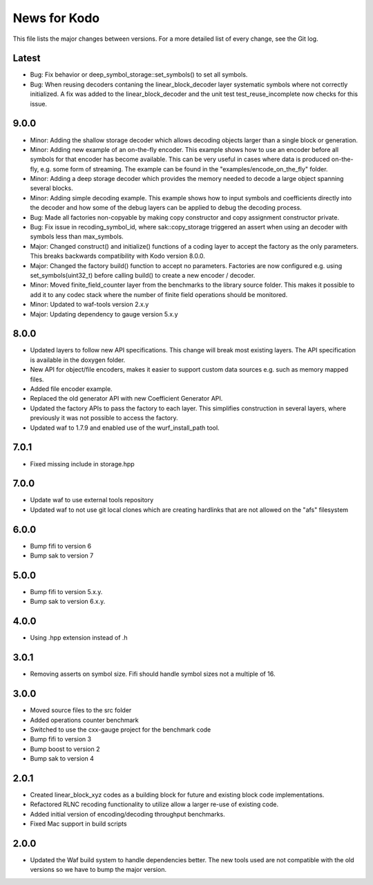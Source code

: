 News for Kodo
============

This file lists the major changes between versions. For a more detailed list
of every change, see the Git log.

Latest
------
* Bug: Fix behavior or deep_symbol_storage::set_symbols() to set all
  symbols.
* Bug: When reusing decoders contaning the linear_block_decoder layer
  systematic symbols where not correctly initialized. A fix was added
  to the linear_block_decoder and the unit test test_reuse_incomplete
  now checks for this issue.

9.0.0
-----
* Minor: Adding the shallow storage decoder which allows decoding objects
  larger than a single block or generation.
* Minor: Adding new example of an on-the-fly encoder. This example shows
  how to use an encoder before all symbols for that encoder has become
  available. This can be very useful in cases where data is produced
  on-the-fly, e.g. some form of streaming. The example can be found in the
  "examples/encode_on_the_fly" folder.
* Minor: Adding a deep storage decoder which provides the memory needed to
  decode a large object spanning several blocks.
* Minor: Adding simple decoding example. This example shows how to input
  symbols and coefficients directly into the decoder and how some of the
  debug layers can be applied to debug the decoding process.
* Bug: Made all factories non-copyable by making copy constructor and copy
  assignment constructor private.
* Bug: Fix issue in recoding_symbol_id, where sak::copy_storage triggered an
  assert when using an decoder with symbols less than max_symbols.
* Major: Changed construct() and initialize() functions of a coding layer to
  accept the factory as the only parameters. This breaks backwards
  compatibility with Kodo version 8.0.0.
* Major: Changed the factory build() function to accept no parameters.
  Factories are now configured e.g. using set_symbols(uint32_t) before
  calling build() to create a new encoder / decoder.
* Minor: Moved finite_field_counter layer from the benchmarks to the
  library source folder. This makes it possible to add it to any codec
  stack where the number of finite field operations should be monitored.
* Minor: Updated to waf-tools version 2.x.y
* Major: Updating dependency to gauge version 5.x.y

8.0.0
-----
* Updated layers to follow new API specifications. This change will break
  most existing layers. The API specification is available in the doxygen
  folder.
* New API for object/file encoders, makes it easier to support custom data
  sources e.g. such as memory mapped files.
* Added file encoder example.
* Replaced the old generator API with new Coefficient Generator API.
* Updated the factory APIs to pass the factory to each layer. This
  simplifies construction in several layers, where previously it was not
  possible to access the factory.
* Updated waf to 1.7.9 and enabled use of the wurf_install_path tool.

7.0.1
-----
* Fixed missing include in storage.hpp

7.0.0
-----
* Update waf to use external tools repository
* Updated waf to not use git local clones which are creating hardlinks
  that are not allowed on the "afs" filesystem

6.0.0
-----
* Bump fifi to version 6
* Bump sak to version 7

5.0.0
-----
* Bump fifi to version 5.x.y.
* Bump sak to version 6.x.y.

4.0.0
-----
* Using .hpp extension instead of .h

3.0.1
-----
* Removing asserts on symbol size. Fifi should handle symbol sizes
  not a multiple of 16.

3.0.0
-----
* Moved source files to the src folder
* Added operations counter benchmark
* Switched to use the cxx-gauge project for the benchmark code
* Bump fifi to version 3
* Bump boost to version 2
* Bump sak to version 4

2.0.1
-----
* Created linear_block_xyz codes as a building block for future and existing
  block code implementations.
* Refactored RLNC recoding functionality to utilize allow a larger re-use of
  existing code.
* Added initial version of encoding/decoding throughput benchmarks.
* Fixed Mac support in build scripts

2.0.0
-----
* Updated the Waf build system to handle dependencies better. The new tools
  used are not compatible with the old versions so we have to bump the major
  version.


